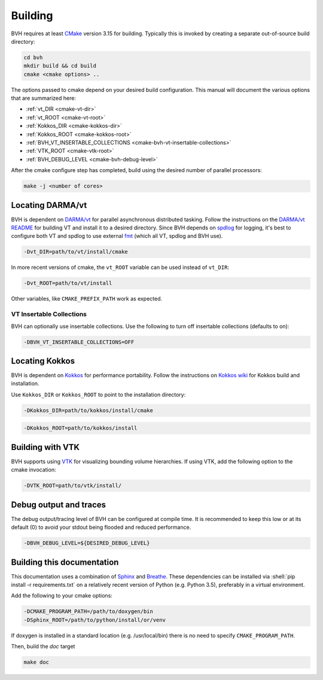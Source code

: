 Building
========

.. role:: shell(code)
    :language: sh

BVH requires at least `CMake`_ version 3.15 for building. Typically this is
invoked by creating a separate out-of-source build directory:

.. code-block:: sh

    cd bvh
    mkdir build && cd build
    cmake <cmake options> ..

The options passed to cmake depend on your desired build configuration. This manual will document the various options
that are summarized here:

- :ref:`vt_DIR <cmake-vt-dir>`
- :ref:`vt_ROOT <cmake-vt-root>`
- :ref:`Kokkos_DIR <cmake-kokkos-dir>`
- :ref:`Kokkos_ROOT <cmake-kokkos-root>`
- :ref:`BVH_VT_INSERTABLE_COLLECTIONS <cmake-bvh-vt-insertable-collections>`
- :ref:`VTK_ROOT <cmake-vtk-root>`
- :ref:`BVH_DEBUG_LEVEL <cmake-bvh-debug-level>`

After the cmake configure step has completed, build using the desired number of parallel processors:

.. code-block:: sh

    make -j <number of cores>


.. _CMake: https://cmake.org/

Locating DARMA/vt
-----------------

BVH is dependent on `DARMA/vt`_ for parallel asynchronous distributed tasking. Follow the instructions on the `DARMA/vt README`_ for
building VT and install it to a desired directory. Since BVH depends on `spdlog`_ for logging, it's best to configure both VT and
spdlog to use external `fmt`_ (which all VT, spdlog and BVH use).

.. _cmake-vt-dir:

.. code-block:: sh

    -Dvt_DIR=path/to/vt/install/cmake

In more recent versions of cmake, the ``vt_ROOT`` variable can be used instead of ``vt_DIR``:

.. _cmake-vt-root:

.. code-block:: sh

    -Dvt_ROOT=path/to/vt/install

Other variables, like ``CMAKE_PREFIX_PATH`` work as expected.

.. _DARMA/VT: https://github.com/DARMA-tasking/vt
.. _DARMA/vt README: https://github.com/DARMA-tasking/vt/blob/develop/README.md
.. _spdlog: https://github.com/gabime/spdlog
.. _fmt: https://github.com/fmtlib/fmt

VT Insertable Collections
^^^^^^^^^^^^^^^^^^^^^^^^^

BVH can optionally use insertable collections. Use the following to turn off insertable collections (defaults to on):

.. _cmake-bvh-vt-insertable-collections:

.. code-block:: sh

    -DBVH_VT_INSERTABLE_COLLECTIONS=OFF

Locating Kokkos
-----------------

BVH is dependent on `Kokkos`_ for performance portability.
Follow the instructions on `Kokkos wiki`_ for Kokkos build and installation.

Use ``Kokkos_DIR`` or ``Kokkos_ROOT`` to point to the installation directory:

.. _cmake-kokkos-dir:

.. code-block:: sh

    -DKokkos_DIR=path/to/kokkos/install/cmake

.. _cmake-kokkos-root:

.. code-block:: sh

    -DKokkos_ROOT=path/to/kokkos/install

.. _Kokkos: https://github.com/kokkos/kokkos
.. _Kokkos wiki: https://kokkos.github.io/kokkos-core-wiki/building.html

Building with VTK
-----------------

BVH supports using `VTK`_ for visualizing bounding volume hierarchies. If using VTK, add the following option to the cmake
invocation:

.. _cmake-vtk-root:

.. code-block:: sh

    -DVTK_ROOT=path/to/vtk/install/

.. _VTK: https://vtk.org/

Debug output and traces
-----------------------

The debug output/tracing level of BVH can be configured at compile time. It is recommended to keep this low or at its
default (0) to avoid your stdout being flooded and reduced performance.

.. _cmake-bvh-debug-level:

.. code-block:: sh

    -DBVH_DEBUG_LEVEL=${DESIRED_DEBUG_LEVEL}

Building this documentation
---------------------------

This documentation uses a combination of `Sphinx`_ and `Breathe`_. These dependencies can be installed via
:shell:`pip install -r requirements.txt` on a relatively recent version of Python (e.g. Python 3.5), preferably in a
virtual environment.

Add the following to your cmake options:

.. code-block:: sh

    -DCMAKE_PROGRAM_PATH=/path/to/doxygen/bin
    -DSphinx_ROOT=/path/to/python/install/or/venv

If doxygen is installed in a standard location (e.g. /usr/local/bin) there is no need to specify ``CMAKE_PROGRAM_PATH``.

Then, build the *doc* target

.. code-block:: sh

    make doc

.. _Sphinx: https://www.sphinx-doc.org/
.. _Breathe: https://breathe.readthedocs.io/